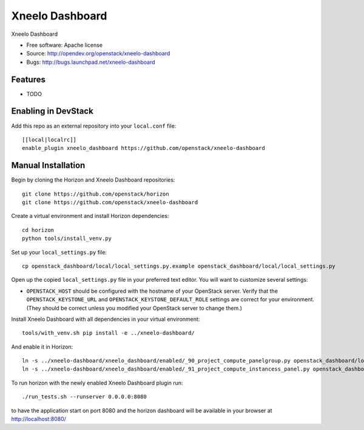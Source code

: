 ===============================
Xneelo Dashboard
===============================

Xneelo Dashboard

* Free software: Apache license
* Source: http://opendev.org/openstack/xneelo-dashboard
* Bugs: http://bugs.launchpad.net/xneelo-dashboard

Features
--------

* TODO

Enabling in DevStack
--------------------

Add this repo as an external repository into your ``local.conf`` file::

    [[local|localrc]]
    enable_plugin xneelo_dashboard https://github.com/openstack/xneelo-dashboard

Manual Installation
-------------------

Begin by cloning the Horizon and Xneelo Dashboard repositories::

    git clone https://github.com/openstack/horizon
    git clone https://github.com/openstack/xneelo-dashboard

Create a virtual environment and install Horizon dependencies::

    cd horizon
    python tools/install_venv.py

Set up your ``local_settings.py`` file::

    cp openstack_dashboard/local/local_settings.py.example openstack_dashboard/local/local_settings.py

Open up the copied ``local_settings.py`` file in your preferred text
editor. You will want to customize several settings:

-  ``OPENSTACK_HOST`` should be configured with the hostname of your
   OpenStack server. Verify that the ``OPENSTACK_KEYSTONE_URL`` and
   ``OPENSTACK_KEYSTONE_DEFAULT_ROLE`` settings are correct for your
   environment. (They should be correct unless you modified your
   OpenStack server to change them.)

Install Xneelo Dashboard with all dependencies in your virtual environment::

    tools/with_venv.sh pip install -e ../xneelo-dashboard/

And enable it in Horizon::

    ln -s ../xneelo-dashboard/xneelo_dashboard/enabled/_90_project_compute_panelgroup.py openstack_dashboard/local/enabled
    ln -s ../xneelo-dashboard/xneelo_dashboard/enabled/_91_project_compute_instancess_panel.py openstack_dashboard/local/enabled

To run horizon with the newly enabled Xneelo Dashboard plugin run::

    ./run_tests.sh --runserver 0.0.0.0:8080

to have the application start on port 8080 and the horizon dashboard will be
available in your browser at http://localhost:8080/
